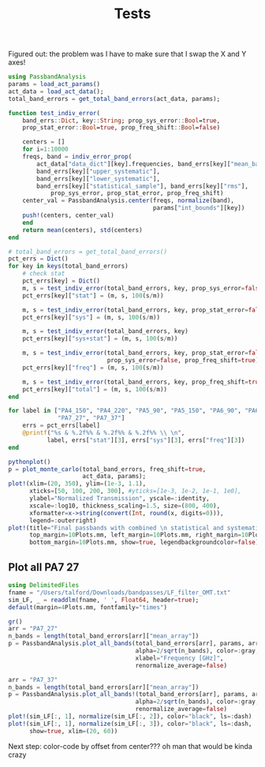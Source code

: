 #+title: Tests

 Figured out: the problem was I have to make sure that I swap the X and Y axes!

#+BEGIN_SRC jupyter-julia
using PassbandAnalysis
params = load_act_params()
act_data = load_act_data();
total_band_errors = get_total_band_errors(act_data, params);
#+END_SRC

#+RESULTS:
: [36m[1m[ [22m[39m[36m[1mInfo: [22m[39mPrecompiling PassbandAnalysis [9bfe21a6-6ba2-48be-a33e-d5efdc5c8b1d]
: WARNING: using Plots.center in module PassbandAnalysis conflicts with an existing identifier.

#+BEGIN_SRC jupyter-julia
function test_indiv_error(
    band_errs::Dict, key::String; prop_sys_error::Bool=true,
    prop_stat_error::Bool=true, prop_freq_shift::Bool=false)

    centers = []
    for i=1:10000
    freqs, band = indiv_error_prop(
        act_data["data_dict"][key].frequencies, band_errs[key]["mean_band"],
        band_errs[key]["upper_systematic"],
        band_errs[key]["lower_systematic"],
        band_errs[key]["statistical_sample"], band_errs[key]["rms"],
            prop_sys_error, prop_stat_error, prop_freq_shift)
    center_val = PassbandAnalysis.center(freqs, normalize(band),
                                         params["int_bounds"][key])
    push!(centers, center_val)
    end
    return mean(centers), std(centers)
end

# total_band_errors = get_total_band_errors()
pct_errs = Dict()
for key in keys(total_band_errors)
    # check stat
    pct_errs[key] = Dict()
    m, s = test_indiv_error(total_band_errors, key, prop_sys_error=false)
    pct_errs[key]["stat"] = (m, s, 100(s/m))

    m, s = test_indiv_error(total_band_errors, key, prop_stat_error=false)
    pct_errs[key]["sys"] = (m, s, 100(s/m))

    m, s = test_indiv_error(total_band_errors, key)
    pct_errs[key]["sys+stat"] = (m, s, 100(s/m))

    m, s = test_indiv_error(total_band_errors, key, prop_stat_error=false,
                            prop_sys_error=false, prop_freq_shift=true)
    pct_errs[key]["freq"] = (m, s, 100(s/m))

    m, s = test_indiv_error(total_band_errors, key, prop_freq_shift=true)
    pct_errs[key]["total"] = (m, s, 100(s/m))
end

for label in ["PA4_150", "PA4_220", "PA5_90", "PA5_150", "PA6_90", "PA6_150",
              "PA7_27", "PA7_37"]
    errs = pct_errs[label]
    @printf("%s & %.2f%% & %.2f%% & %.2f%% \\ \n",
           label, errs["stat"][3], errs["sys"][3], errs["freq"][3])
end
#+END_SRC

#+RESULTS:
: PA4_150 & 0.08% & 0.12% & 0.78% \
: PA4_220 & 0.13% & 0.35% & 1.57% \
: PA5_90 & 0.14% & 0.05% & 0.98% \
: PA5_150 & 0.11% & 0.09% & 0.87% \
: PA6_90 & 0.23% & 0.07% & 1.20% \
: PA6_150 & 0.08% & 0.11% & 0.73% \
: PA7_27 & 0.17% & 0.00% & 1.03% \
: PA7_37 & 0.49% & 0.02% & 3.29% \

#+BEGIN_SRC jupyter-julia
pythonplot()
p = plot_monte_carlo(total_band_errors, freq_shift=true,
                     act_data, params);
plot!(xlim=(20, 350), ylim=(1e-3, 1.1),
      xticks=[50, 100, 200, 300], #yticks=[1e-3, 1e-2, 1e-1, 1e0],
      ylabel="Normalized Transmission", yscale=:identity,
      xscale=:log10, thickness_scaling=1.5, size=(800, 400),
      xformatter=x->string(convert(Int, round(x, digits=0))),
      legend=:outerright)
plot!(title="Final passbands with combined \n statistical and systematic errors",
      top_margin=10Plots.mm, left_margin=10Plots.mm, right_margin=10Plots.mm,
      bottom_margin=10Plots.mm, show=true, legendbackgroundcolor=false);
#+END_SRC

#+RESULTS:
[[file:./.ob-jupyter/fc15d86af7dace457f34cd97072436a9fe3f4e78.png]]

** Plot all PA7 27

#+BEGIN_SRC jupyter-julia
using DelimitedFiles
fname = "/Users/talford/Downloads/bandpasses/LF_filter_OMT.txt"
sim_LF, _ = readdlm(fname, ' ', Float64, header=true);
default(margin=4Plots.mm, fontfamily="times")

gr()
arr = "PA7_27"
n_bands = length(total_band_errors[arr]["mean_array"])
p = PassbandAnalysis.plot_all_bands(total_band_errors[arr], params, arr,
                                    alpha=2/sqrt(n_bands), color=:gray,
                                    xlabel="Frequency [GHz]",
                                    renormalize_average=false)

arr = "PA7_37"
n_bands = length(total_band_errors[arr]["mean_array"])
p = PassbandAnalysis.plot_all_bands!(total_band_errors[arr], params, arr,
                                    alpha=2/sqrt(n_bands), color=:gray,
                                    renormalize_average=false)
plot!(sim_LF[:, 1], normalize(sim_LF[:, 2]), color="black", ls=:dash)
plot!(sim_LF[:, 1], normalize(sim_LF[:, 3]), color="black", ls=:dash,
      show=true, xlim=(20, 60))
#+END_SRC

#+RESULTS:
[[file:./.ob-jupyter/1d2f0df7440f422a88b75de472681ae473394d25.svg]]

Next step: color-code by offset from center???
oh man that would be kinda crazy
